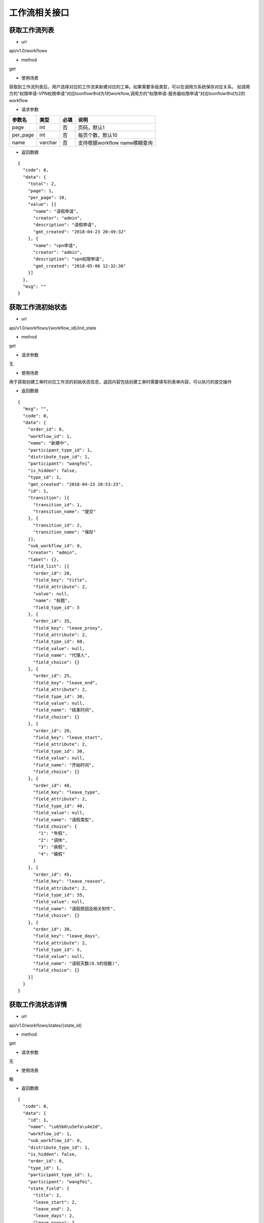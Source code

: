 ==============
工作流相关接口
==============

--------------
获取工作流列表
--------------
- url

api/v1.0/workflows

- method

get

- 使用场景

获取到工作流列表后，用户选择对应的工作流来新建对应的工单。如果需要多级类型，可以在调用方系统保存对应关系。
如调用方的“权限申请-VPN权限申请“对应loonflow中id为1的workflow,调用方的“权限申请-服务器权限申请“对应loonflow中id为2的workflow

- 请求参数

.. list-table::
   :header-rows: 1

   * - 参数名
     - 类型
     - 必填
     - 说明
   * - page
     - int
     - 否
     - 页码，默认1
   * - per_page
     - int
     - 否
     - 每页个数，默认10
   * - name
     - varchar
     - 否
     - 支持根据workflow name模糊查询

- 返回数据

::

  {
    "code": 0,
    "data": {
      "total": 2,
      "page": 1,
      "per_page": 10,
      "value": [{
        "name": "请假申请",
        "creator": "admin",
        "description": "请假申请",
        "gmt_created": "2018-04-23 20:49:32"
      }, {
        "name": "vpn申请",
        "creator": "admin",
        "description": "vpn权限申请",
        "gmt_created": "2018-05-06 12:32:36"
      }]
    },
    "msg": ""
  }

-----------------
获取工作流初始状态
-----------------

- url

api/v1.0/workflows/{workflow_id}/init_state

- method

get

- 请求参数

无

- 使用场景

用于获取创建工单时对应工作流的初始状态信息，返回内容包括创建工单时需要填写的表单内容，可以执行的提交操作

- 返回数据

::

  {
    "msg": "",
    "code": 0,
    "data": {
      "order_id": 0,
      "workflow_id": 1,
      "name": "新建中",
      "participant_type_id": 1,
      "distribute_type_id": 1,
      "participant": "wangfei",
      "is_hidden": false,
      "type_id": 1,
      "gmt_created": "2018-04-23 20:53:33",
      "id": 1,
      "transition": [{
        "transition_id": 1,
        "transition_name": "提交"
      }, {
        "transition_id": 2,
        "transition_name": "保存"
      }],
      "sub_workflow_id": 0,
      "creator": "admin",
      "label": {},
      "field_list": [{
        "order_id": 20,
        "field_key": "title",
        "field_attribute": 2,
        "value": null,
        "name": "标题",
        "field_type_id": 5
      }, {
        "order_id": 35,
        "field_key": "leave_proxy",
        "field_attribute": 2,
        "field_type_id": 60,
        "field_value": null,
        "field_name": "代理人",
        "field_choice": {}
      }, {
        "order_id": 25,
        "field_key": "leave_end",
        "field_attribute": 2,
        "field_type_id": 30,
        "field_value": null,
        "field_name": "结束时间",
        "field_choice": {}
      }, {
        "order_id": 20,
        "field_key": "leave_start",
        "field_attribute": 2,
        "field_type_id": 30,
        "field_value": null,
        "field_name": "开始时间",
        "field_choice": {}
      }, {
        "order_id": 40,
        "field_key": "leave_type",
        "field_attribute": 2,
        "field_type_id": 40,
        "field_value": null,
        "field_name": "请假类型",
        "field_choice": {
          "1": "年假",
          "2": "调休",
          "3": "病假",
          "4": "婚假"
        }
      }, {
        "order_id": 45,
        "field_key": "leave_reason",
        "field_attribute": 2,
        "field_type_id": 55,
        "field_value": null,
        "field_name": "请假原因及相关附件",
        "field_choice": {}
      }, {
        "order_id": 30,
        "field_key": "leave_days",
        "field_attribute": 2,
        "field_type_id": 5,
        "field_value": null,
        "field_name": "请假天数(0.5的倍数)",
        "field_choice": {}
      }]
    }
  }

----------------
获取工作流状态详情
----------------

- url

api/v1.0/workflows/states/{state_id}

- method

get

- 请求参数

无

- 使用场景

略

- 返回数据

::

  {
    "code": 0,
    "data": {
      "id": 1,
      "name": "\u65b0\u5efa\u4e2d",
      "workflow_id": 1,
      "sub_workflow_id": 0,
      "distribute_type_id": 1,
      "is_hidden": false,
      "order_id": 0,
      "type_id": 1,
      "participant_type_id": 1,
      "participant": "wangfei",
      "state_field": {
        "title": 2,
        "leave_start": 2,
        "leave_end": 2,
        "leave_days": 2,
        "leave_proxy": 2,
        "leave_type": 2,
        "leave_reason": 2
      },
      "label": {},
      "creator": "admin",
      "gmt_created": "2018-04-23 20:53:33"
    },
    "msg": ""
  }

---------------
获取工作流状态列表
---------------

- url

api/v1.0/workflows/{workflow_id}/states

- method

get

- 使用场景
可用于用户查询工单列表时选择工作流类型后，显示该工作流类型拥有的状态，然后可以再根据工单当前状态来查询。 另外可用于管理员干预工单强制修改状态时 允许选择的目标状态

- 返回数据

::

  {
    "code": 0,
    "data": {
      "value": [{
        "id": 1,
        "creator": "admin",
        "gmt_created": "2018-04-23 20:53:33",
        "gmt_modified": "2018-05-13 11:42:11",
        "is_deleted": false,
        "name": "\u65b0\u5efa\u4e2d",
        "workflow_id": 1,
        "sub_workflow_id": 0,
        "is_hidden": false,
        "order_id": 0,
        "type_id": 1,
        "remember_last_man_enable": false,
        "participant_type_id": 1,
        "participant": "wangfei",
        "distribute_type_id": 1,
        "state_field_str": {
          "title": 2,
          "leave_start": 2,
          "leave_end": 2,
          "leave_days": 2,
          "leave_proxy": 2,
          "leave_type": 2,
          "leave_reason": 2
        },
        "label": {},
        "participant_info": {
          "participant": "wangfei",
          "participant_name": "wangfei",
          "participant_type_id": 1,
          "participant_type_name": "\u4e2a\u4eba",
          "participant_alias": "wangfei"
        }
      }, {
        "id": 2,
        "creator": "admin",
        "gmt_created": "2018-04-30 15:45:48",
        "gmt_modified": "2018-05-14 06:44:10",
        "is_deleted": false,
        "name": "\u53d1\u8d77\u4eba-\u7f16\u8f91\u4e2d1",
        "workflow_id": 1,
        "sub_workflow_id": 2,
        "is_hidden": true,
        "order_id": 2,
        "type_id": 0,
        "remember_last_man_enable": false,
        "participant_type_id": 5,
        "participant": "creator",
        "distribute_type_id": 1,
        "state_field_str": {
          "leave_end": 3,
          "leave_days": 3,
          "sn": 1,
          "state.state_name": 1,
          "leave_proxy": 3,
          "title": 3,
          "gmt_created": 1,
          "creator": 1,
          "leave_start": 3,
          "leave_reason": 3,
          "leave_type": 3
        },
        "label": {},
        "participant_info": {
          "participant": "creator",
          "participant_name": "creator",
          "participant_type_id": 5,
          "participant_type_name": "\u53d8\u91cf",
          "participant_alias": "\u5de5\u5355\u521b\u5efa\u4eba"
        }
      }, {
        "id": 3,
        "creator": "admin",
        "gmt_created": "2018-04-30 15:46:42",
        "gmt_modified": "2018-11-27 07:20:33",
        "is_deleted": false,
        "name": "TL\u5ba1\u6279\u4e2d",
        "workflow_id": 1,
        "sub_workflow_id": 0,
        "is_hidden": false,
        "order_id": 3,
        "type_id": 0,
        "remember_last_man_enable": true,
        "participant_type_id": 5,
        "participant": "creator_tl",
        "distribute_type_id": 3,
        "state_field_str": {
          "leave_reason": 1,
          "leave_start": 1,
          "leave_type": 1,
          "creator": 1,
          "gmt_created": 1,
          "title": 1,
          "leave_proxy": 1,
          "sn": 1,
          "leave_end": 1,
          "leave_days": 1
        },
        "label": {
          "tech_er_in": "qa"
        },
        "participant_info": {
          "participant": "creator_tl",
          "participant_name": "creator_tl",
          "participant_type_id": 5,
          "participant_type_name": "\u53d8\u91cf",
          "participant_alias": "\u5de5\u5355\u521b\u5efa\u4eba\u7684tl"
        }
      }, {
        "id": 4,
        "creator": "admin",
        "gmt_created": "2018-04-30 15:47:58",
        "gmt_modified": "2018-05-13 11:42:59",
        "is_deleted": false,
        "name": "\u4eba\u4e8b\u90e8\u95e8-\u5904\u7406\u4e2d",
        "workflow_id": 1,
        "sub_workflow_id": 0,
        "is_hidden": false,
        "order_id": 4,
        "type_id": 0,
        "remember_last_man_enable": false,
        "participant_type_id": 1,
        "participant": "admin",
        "distribute_type_id": 1,
        "state_field_str": {
          "sn": 1,
          "title": 1,
          "leave_start": 1,
          "leave_end": 1,
          "leave_days": 1,
          "leave_proxy": 1,
          "leave_type": 1,
          "creator": 1,
          "gmt_created": 1,
          "leave_reason": 1
        },
        "label": {},
        "participant_info": {
          "participant": "admin",
          "participant_name": "admin",
          "participant_type_id": 1,
          "participant_type_name": "\u4e2a\u4eba",
          "participant_alias": "\u8d85\u7ea7\u7ba1\u7406\u5458"
        }
      }, {
        "id": 5,
        "creator": "admin",
        "gmt_created": "2018-04-30 15:51:41",
        "gmt_modified": "2018-05-11 06:52:39",
        "is_deleted": false,
        "name": "\u7ed3\u675f",
        "workflow_id": 1,
        "sub_workflow_id": 0,
        "is_hidden": false,
        "order_id": 6,
        "type_id": 2,
        "remember_last_man_enable": false,
        "participant_type_id": 0,
        "participant": "",
        "distribute_type_id": 1,
        "state_field_str": {},
        "label": {},
        "participant_info": {
          "participant": "",
          "participant_name": "",
          "participant_type_id": 0,
          "participant_type_name": "",
          "participant_alias": ""
        }
      }],
      "per_page": 10,
      "page": 1,
      "total": 5
    },
    "msg": ""
  }